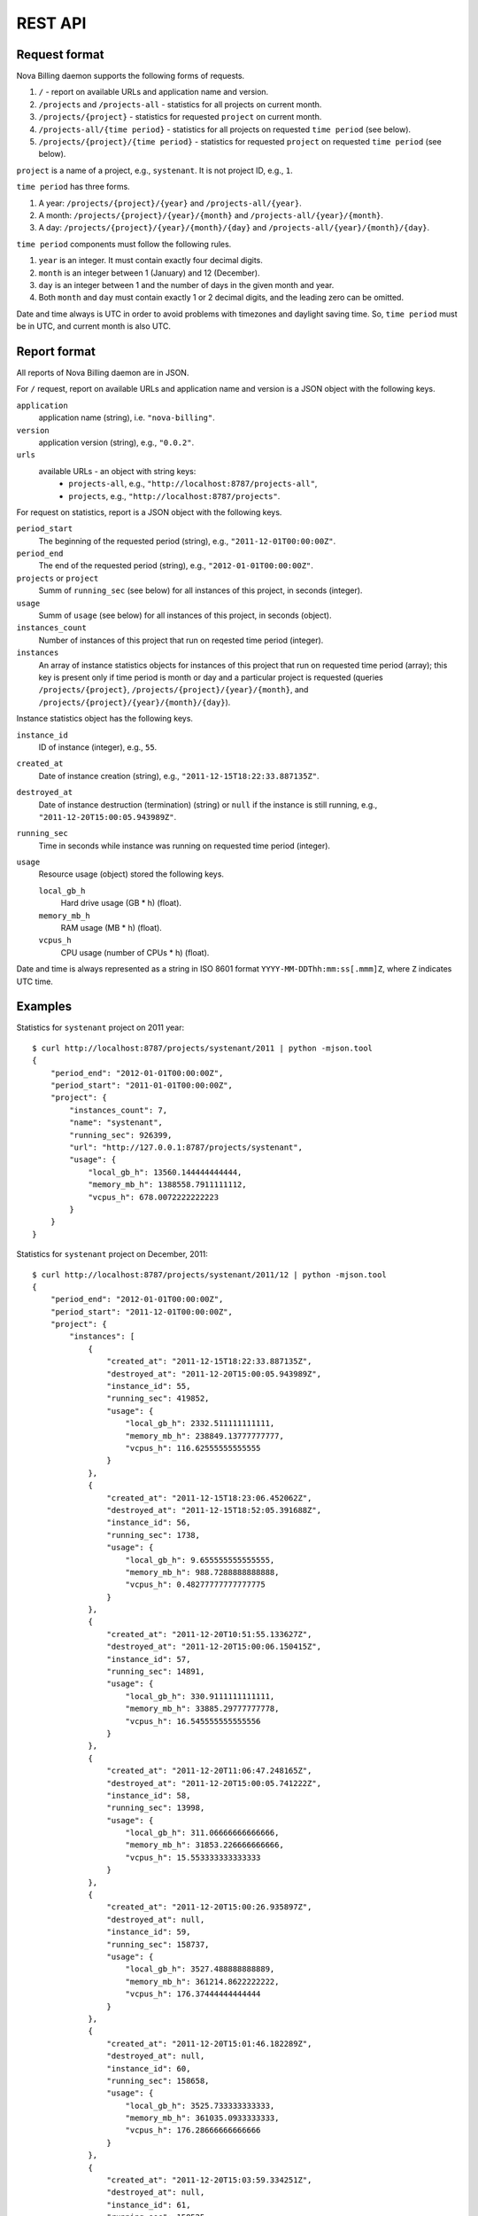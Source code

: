 REST API
===============================

Request format
--------------

Nova Billing daemon supports the following forms of requests.

1. ``/`` - report on available URLs and application name and version.

2. ``/projects`` and ``/projects-all`` - statistics for all
   projects on current month.

3. ``/projects/{project}`` - statistics for requested
   ``project`` on current month.

4. ``/projects-all/{time period}`` - statistics for all
   projects on requested ``time period`` (see below).

5. ``/projects/{project}/{time period}`` - statistics for requested
   ``project`` on requested ``time period`` (see below).

``project`` is a name of a project, e.g., ``systenant``. It is not
project ID, e.g., ``1``.

``time period`` has three forms.

#. A year: ``/projects/{project}/{year}`` and ``/projects-all/{year}``.
#. A month: ``/projects/{project}/{year}/{month}`` and ``/projects-all/{year}/{month}``.
#. A day: ``/projects/{project}/{year}/{month}/{day}`` and ``/projects-all/{year}/{month}/{day}``.

``time period`` components must follow the following rules.

1. ``year`` is an integer. It must contain exactly four decimal digits.

2. ``month`` is an integer between 1 (January) and 12 (December).

3. ``day`` is an integer between 1 and the number of days in the given
   month and year.

4. Both ``month`` and ``day`` must contain exactly 1 or 2 decimal digits,
   and the leading zero can be omitted.

Date and time always is UTC in order to avoid problems with timezones and daylight saving time.
So, ``time period`` must be in UTC, and current month is also UTC.


Report format
-------------

All reports of Nova Billing daemon are in JSON.

For ``/`` request, report on available URLs and application name and
version is a JSON object with the following keys.

``application``
  application name (string), i.e. ``"nova-billing"``.

``version``
  application version (string), e.g., ``"0.0.2"``.

``urls``
  available URLs - an object with string keys:
    + ``projects-all``, e.g., ``"http://localhost:8787/projects-all"``,
    + ``projects``, e.g., ``"http://localhost:8787/projects"``.

For request on statistics, report is a JSON object with the following
keys.

``period_start``
  The beginning of the requested period (string),
  e.g., ``"2011-12-01T00:00:00Z"``.

``period_end``
  The end of the requested period (string),
  e.g., ``"2012-01-01T00:00:00Z"``.

``projects`` or ``project``
  Summ of ``running_sec`` (see below) for all
  instances of this project, in seconds (integer).

``usage``
  Summ of ``usage`` (see below) for all
  instances of this project, in seconds (object).

``instances_count``
  Number of instances of this project that run
  on reqested time period (integer).

``instances``
  An array of instance statistics objects for instances of
  this project that run on requested time period (array);
  this key is present only if time period is month or day and a
  particular project is requested (queries ``/projects/{project}``,
  ``/projects/{project}/{year}/{month}``, and
  ``/projects/{project}/{year}/{month}/{day}``).

Instance statistics object has the following keys.

``instance_id``
  ID of instance (integer), e.g., ``55``.

``created_at``
  Date of instance creation (string),
  e.g., ``"2011-12-15T18:22:33.887135Z"``.

``destroyed_at``
  Date of instance destruction (termination)
  (string) or ``null`` if the instance is still running,
  e.g., ``"2011-12-20T15:00:05.943989Z"``.

``running_sec``
  Time in seconds while instance was running on
  requested time period (integer).

``usage``
  Resource usage (object) stored the following keys.

  ``local_gb_h``
    Hard drive usage (GB * h) (float).

  ``memory_mb_h``
    RAM usage (MB * h) (float).

  ``vcpus_h``
    CPU usage (number of CPUs * h) (float).

Date and time is always represented as a string in ISO 8601 format
``YYYY-MM-DDThh:mm:ss[.mmm]Z``, where ``Z`` indicates UTC time.

Examples
--------

Statistics for ``systenant`` project on 2011 year::

    $ curl http://localhost:8787/projects/systenant/2011 | python -mjson.tool
    {
        "period_end": "2012-01-01T00:00:00Z", 
        "period_start": "2011-01-01T00:00:00Z", 
        "project": {
            "instances_count": 7, 
            "name": "systenant", 
            "running_sec": 926399, 
            "url": "http://127.0.0.1:8787/projects/systenant", 
            "usage": {
                "local_gb_h": 13560.144444444444, 
                "memory_mb_h": 1388558.7911111112, 
                "vcpus_h": 678.0072222222223
            }
        }
    }

Statistics for ``systenant`` project on December, 2011::

    $ curl http://localhost:8787/projects/systenant/2011/12 | python -mjson.tool
    {
        "period_end": "2012-01-01T00:00:00Z", 
        "period_start": "2011-12-01T00:00:00Z", 
        "project": {
            "instances": [
                {
                    "created_at": "2011-12-15T18:22:33.887135Z", 
                    "destroyed_at": "2011-12-20T15:00:05.943989Z", 
                    "instance_id": 55, 
                    "running_sec": 419852, 
                    "usage": {
                        "local_gb_h": 2332.511111111111, 
                        "memory_mb_h": 238849.13777777777, 
                        "vcpus_h": 116.62555555555555
                    }
                }, 
                {
                    "created_at": "2011-12-15T18:23:06.452062Z", 
                    "destroyed_at": "2011-12-15T18:52:05.391688Z", 
                    "instance_id": 56, 
                    "running_sec": 1738, 
                    "usage": {
                        "local_gb_h": 9.655555555555555, 
                        "memory_mb_h": 988.7288888888888, 
                        "vcpus_h": 0.48277777777777775
                    }
                }, 
                {
                    "created_at": "2011-12-20T10:51:55.133627Z", 
                    "destroyed_at": "2011-12-20T15:00:06.150415Z", 
                    "instance_id": 57, 
                    "running_sec": 14891, 
                    "usage": {
                        "local_gb_h": 330.9111111111111, 
                        "memory_mb_h": 33885.29777777778, 
                        "vcpus_h": 16.545555555555556
                    }
                }, 
                {
                    "created_at": "2011-12-20T11:06:47.248165Z", 
                    "destroyed_at": "2011-12-20T15:00:05.741222Z", 
                    "instance_id": 58, 
                    "running_sec": 13998, 
                    "usage": {
                        "local_gb_h": 311.06666666666666, 
                        "memory_mb_h": 31853.226666666666, 
                        "vcpus_h": 15.553333333333333
                    }
                }, 
                {
                    "created_at": "2011-12-20T15:00:26.935897Z", 
                    "destroyed_at": null, 
                    "instance_id": 59, 
                    "running_sec": 158737, 
                    "usage": {
                        "local_gb_h": 3527.488888888889, 
                        "memory_mb_h": 361214.8622222222, 
                        "vcpus_h": 176.37444444444444
                    }
                }, 
                {
                    "created_at": "2011-12-20T15:01:46.182289Z", 
                    "destroyed_at": null, 
                    "instance_id": 60, 
                    "running_sec": 158658, 
                    "usage": {
                        "local_gb_h": 3525.733333333333, 
                        "memory_mb_h": 361035.0933333333, 
                        "vcpus_h": 176.28666666666666
                    }
                }, 
                {
                    "created_at": "2011-12-20T15:03:59.334251Z", 
                    "destroyed_at": null, 
                    "instance_id": 61, 
                    "running_sec": 158525, 
                    "usage": {
                        "local_gb_h": 3522.777777777778, 
                        "memory_mb_h": 360732.44444444444, 
                        "vcpus_h": 176.13888888888889
                    }
                }
            ], 
            "instances_count": 7, 
            "name": "systenant", 
            "running_sec": 926399, 
            "url": "http://127.0.0.1:8787/projects/systenant", 
            "usage": {
                "local_gb_h": 13560.144444444444, 
                "memory_mb_h": 1388558.7911111112, 
                "vcpus_h": 678.0072222222223
            }
        }
    }

Statistics for all projects on December, 2011::

    $ curl http://localhost:8787/projects-all/2011/12 | python -mjson.tool
    {
        "period_end": "2012-01-01T00:00:00Z", 
        "period_start": "2011-12-01T00:00:00Z", 
        "projects": {
            "systenant": {
                "instances_count": 7, 
                "name": "systenant", 
                "running_sec": 926399, 
                "url": "http://127.0.0.1:8787/projects/systenant", 
                "usage": {
                    "local_gb_h": 13560.144444444444, 
                    "memory_mb_h": 1388558.7911111112, 
                    "vcpus_h": 678.0072222222223
                }
            }
        }
    }
